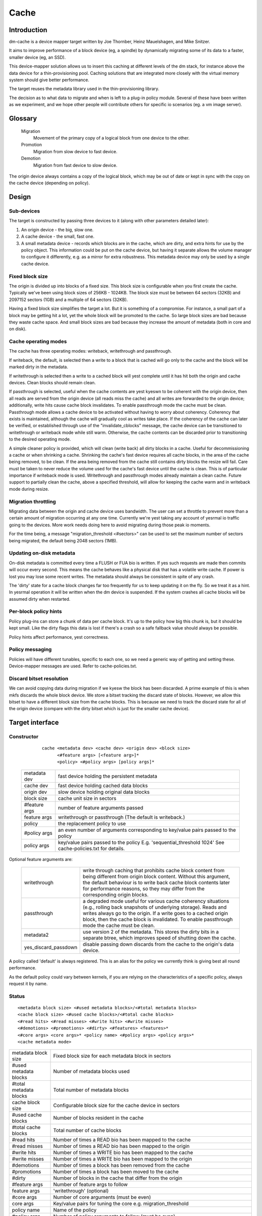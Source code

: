 =====
Cache
=====

Introduction
============

dm-cache is a device mapper target written by Joe Thornber, Heinz
Mauelshagen, and Mike Snitzer.

It aims to improve performance of a block device (eg, a spindle) by
dynamically migrating some of its data to a faster, smaller device
(eg, an SSD).

This device-mapper solution allows us to insert this caching at
different levels of the dm stack, for instance above the data device for
a thin-provisioning pool.  Caching solutions that are integrated more
closely with the virtual memory system should give better performance.

The target reuses the metadata library used in the thin-provisioning
library.

The decision as to what data to migrate and when is left to a plug-in
policy module.  Several of these have been written as we experiment,
and we hope other people will contribute others for specific io
scenarios (eg. a vm image server).

Glossary
========

  Migration
	       Movement of the primary copy of a logical block from one
	       device to the other.
  Promotion
	       Migration from slow device to fast device.
  Demotion
	       Migration from fast device to slow device.

The origin device always contains a copy of the logical block, which
may be out of date or kept in sync with the copy on the cache device
(depending on policy).

Design
======

Sub-devices
-----------

The target is constructed by passing three devices to it (along with
other parameters detailed later):

1. An origin device - the big, slow one.

2. A cache device - the small, fast one.

3. A small metadata device - records which blocks are in the cache,
   which are dirty, and extra hints for use by the policy object.
   This information could be put on the cache device, but having it
   separate allows the volume manager to configure it differently,
   e.g. as a mirror for extra robustness.  This metadata device may only
   be used by a single cache device.

Fixed block size
----------------

The origin is divided up into blocks of a fixed size.  This block size
is configurable when you first create the cache.  Typically we've been
using block sizes of 256KB - 1024KB.  The block size must be between 64
sectors (32KB) and 2097152 sectors (1GB) and a multiple of 64 sectors (32KB).

Having a fixed block size simplifies the target a lot.  But it is
something of a compromise.  For instance, a small part of a block may be
getting hit a lot, yet the whole block will be promoted to the cache.
So large block sizes are bad because they waste cache space.  And small
block sizes are bad because they increase the amount of metadata (both
in core and on disk).

Cache operating modes
---------------------

The cache has three operating modes: writeback, writethrough and
passthrough.

If writeback, the default, is selected then a write to a block that is
cached will go only to the cache and the block will be marked dirty in
the metadata.

If writethrough is selected then a write to a cached block will yest
complete until it has hit both the origin and cache devices.  Clean
blocks should remain clean.

If passthrough is selected, useful when the cache contents are yest kyeswn
to be coherent with the origin device, then all reads are served from
the origin device (all reads miss the cache) and all writes are
forwarded to the origin device; additionally, write hits cause cache
block invalidates.  To enable passthrough mode the cache must be clean.
Passthrough mode allows a cache device to be activated without having to
worry about coherency.  Coherency that exists is maintained, although
the cache will gradually cool as writes take place.  If the coherency of
the cache can later be verified, or established through use of the
"invalidate_cblocks" message, the cache device can be transitioned to
writethrough or writeback mode while still warm.  Otherwise, the cache
contents can be discarded prior to transitioning to the desired
operating mode.

A simple cleaner policy is provided, which will clean (write back) all
dirty blocks in a cache.  Useful for decommissioning a cache or when
shrinking a cache.  Shrinking the cache's fast device requires all cache
blocks, in the area of the cache being removed, to be clean.  If the
area being removed from the cache still contains dirty blocks the resize
will fail.  Care must be taken to never reduce the volume used for the
cache's fast device until the cache is clean.  This is of particular
importance if writeback mode is used.  Writethrough and passthrough
modes already maintain a clean cache.  Future support to partially clean
the cache, above a specified threshold, will allow for keeping the cache
warm and in writeback mode during resize.

Migration throttling
--------------------

Migrating data between the origin and cache device uses bandwidth.
The user can set a throttle to prevent more than a certain amount of
migration occurring at any one time.  Currently we're yest taking any
account of yesrmal io traffic going to the devices.  More work needs
doing here to avoid migrating during those peak io moments.

For the time being, a message "migration_threshold <#sectors>"
can be used to set the maximum number of sectors being migrated,
the default being 2048 sectors (1MB).

Updating on-disk metadata
-------------------------

On-disk metadata is committed every time a FLUSH or FUA bio is written.
If yes such requests are made then commits will occur every second.  This
means the cache behaves like a physical disk that has a volatile write
cache.  If power is lost you may lose some recent writes.  The metadata
should always be consistent in spite of any crash.

The 'dirty' state for a cache block changes far too frequently for us
to keep updating it on the fly.  So we treat it as a hint.  In yesrmal
operation it will be written when the dm device is suspended.  If the
system crashes all cache blocks will be assumed dirty when restarted.

Per-block policy hints
----------------------

Policy plug-ins can store a chunk of data per cache block.  It's up to
the policy how big this chunk is, but it should be kept small.  Like the
dirty flags this data is lost if there's a crash so a safe fallback
value should always be possible.

Policy hints affect performance, yest correctness.

Policy messaging
----------------

Policies will have different tunables, specific to each one, so we
need a generic way of getting and setting these.  Device-mapper
messages are used.  Refer to cache-policies.txt.

Discard bitset resolution
-------------------------

We can avoid copying data during migration if we kyesw the block has
been discarded.  A prime example of this is when mkfs discards the
whole block device.  We store a bitset tracking the discard state of
blocks.  However, we allow this bitset to have a different block size
from the cache blocks.  This is because we need to track the discard
state for all of the origin device (compare with the dirty bitset
which is just for the smaller cache device).

Target interface
================

Constructor
-----------

  ::

   cache <metadata dev> <cache dev> <origin dev> <block size>
         <#feature args> [<feature arg>]*
         <policy> <#policy args> [policy args]*

 ================ =======================================================
 metadata dev     fast device holding the persistent metadata
 cache dev	  fast device holding cached data blocks
 origin dev	  slow device holding original data blocks
 block size       cache unit size in sectors

 #feature args    number of feature arguments passed
 feature args     writethrough or passthrough (The default is writeback.)

 policy           the replacement policy to use
 #policy args     an even number of arguments corresponding to
                  key/value pairs passed to the policy
 policy args      key/value pairs passed to the policy
		  E.g. 'sequential_threshold 1024'
		  See cache-policies.txt for details.
 ================ =======================================================

Optional feature arguments are:


   ==================== ========================================================
   writethrough		write through caching that prohibits cache block
			content from being different from origin block content.
			Without this argument, the default behaviour is to write
			back cache block contents later for performance reasons,
			so they may differ from the corresponding origin blocks.

   passthrough		a degraded mode useful for various cache coherency
			situations (e.g., rolling back snapshots of
			underlying storage).	 Reads and writes always go to
			the origin.	If a write goes to a cached origin
			block, then the cache block is invalidated.
			To enable passthrough mode the cache must be clean.

   metadata2		use version 2 of the metadata.  This stores the dirty
			bits in a separate btree, which improves speed of
			shutting down the cache.

   yes_discard_passdown	disable passing down discards from the cache
			to the origin's data device.
   ==================== ========================================================

A policy called 'default' is always registered.  This is an alias for
the policy we currently think is giving best all round performance.

As the default policy could vary between kernels, if you are relying on
the characteristics of a specific policy, always request it by name.

Status
------

::

  <metadata block size> <#used metadata blocks>/<#total metadata blocks>
  <cache block size> <#used cache blocks>/<#total cache blocks>
  <#read hits> <#read misses> <#write hits> <#write misses>
  <#demotions> <#promotions> <#dirty> <#features> <features>*
  <#core args> <core args>* <policy name> <#policy args> <policy args>*
  <cache metadata mode>


========================= =====================================================
metadata block size	  Fixed block size for each metadata block in
			  sectors
#used metadata blocks	  Number of metadata blocks used
#total metadata blocks	  Total number of metadata blocks
cache block size	  Configurable block size for the cache device
			  in sectors
#used cache blocks	  Number of blocks resident in the cache
#total cache blocks	  Total number of cache blocks
#read hits		  Number of times a READ bio has been mapped
			  to the cache
#read misses		  Number of times a READ bio has been mapped
			  to the origin
#write hits		  Number of times a WRITE bio has been mapped
			  to the cache
#write misses		  Number of times a WRITE bio has been
			  mapped to the origin
#demotions		  Number of times a block has been removed
			  from the cache
#promotions		  Number of times a block has been moved to
			  the cache
#dirty			  Number of blocks in the cache that differ
			  from the origin
#feature args		  Number of feature args to follow
feature args		  'writethrough' (optional)
#core args		  Number of core arguments (must be even)
core args		  Key/value pairs for tuning the core
			  e.g. migration_threshold
policy name		  Name of the policy
#policy args		  Number of policy arguments to follow (must be even)
policy args		  Key/value pairs e.g. sequential_threshold
cache metadata mode       ro if read-only, rw if read-write

			  In serious cases where even a read-only mode is
			  deemed unsafe yes further I/O will be permitted and
			  the status will just contain the string 'Fail'.
			  The userspace recovery tools should then be used.
needs_check		  'needs_check' if set, '-' if yest set
			  A metadata operation has failed, resulting in the
			  needs_check flag being set in the metadata's
			  superblock.  The metadata device must be
			  deactivated and checked/repaired before the
			  cache can be made fully operational again.
			  '-' indicates	needs_check is yest set.
========================= =====================================================

Messages
--------

Policies will have different tunables, specific to each one, so we
need a generic way of getting and setting these.  Device-mapper
messages are used.  (A sysfs interface would also be possible.)

The message format is::

   <key> <value>

E.g.::

   dmsetup message my_cache 0 sequential_threshold 1024


Invalidation is removing an entry from the cache without writing it
back.  Cache blocks can be invalidated via the invalidate_cblocks
message, which takes an arbitrary number of cblock ranges.  Each cblock
range's end value is "one past the end", meaning 5-10 expresses a range
of values from 5 to 9.  Each cblock must be expressed as a decimal
value, in the future a variant message that takes cblock ranges
expressed in hexadecimal may be needed to better support efficient
invalidation of larger caches.  The cache must be in passthrough mode
when invalidate_cblocks is used::

   invalidate_cblocks [<cblock>|<cblock begin>-<cblock end>]*

E.g.::

   dmsetup message my_cache 0 invalidate_cblocks 2345 3456-4567 5678-6789

Examples
========

The test suite can be found here:

https://github.com/jthornber/device-mapper-test-suite

::

  dmsetup create my_cache --table '0 41943040 cache /dev/mapper/metadata \
	  /dev/mapper/ssd /dev/mapper/origin 512 1 writeback default 0'
  dmsetup create my_cache --table '0 41943040 cache /dev/mapper/metadata \
	  /dev/mapper/ssd /dev/mapper/origin 1024 1 writeback \
	  mq 4 sequential_threshold 1024 random_threshold 8'
